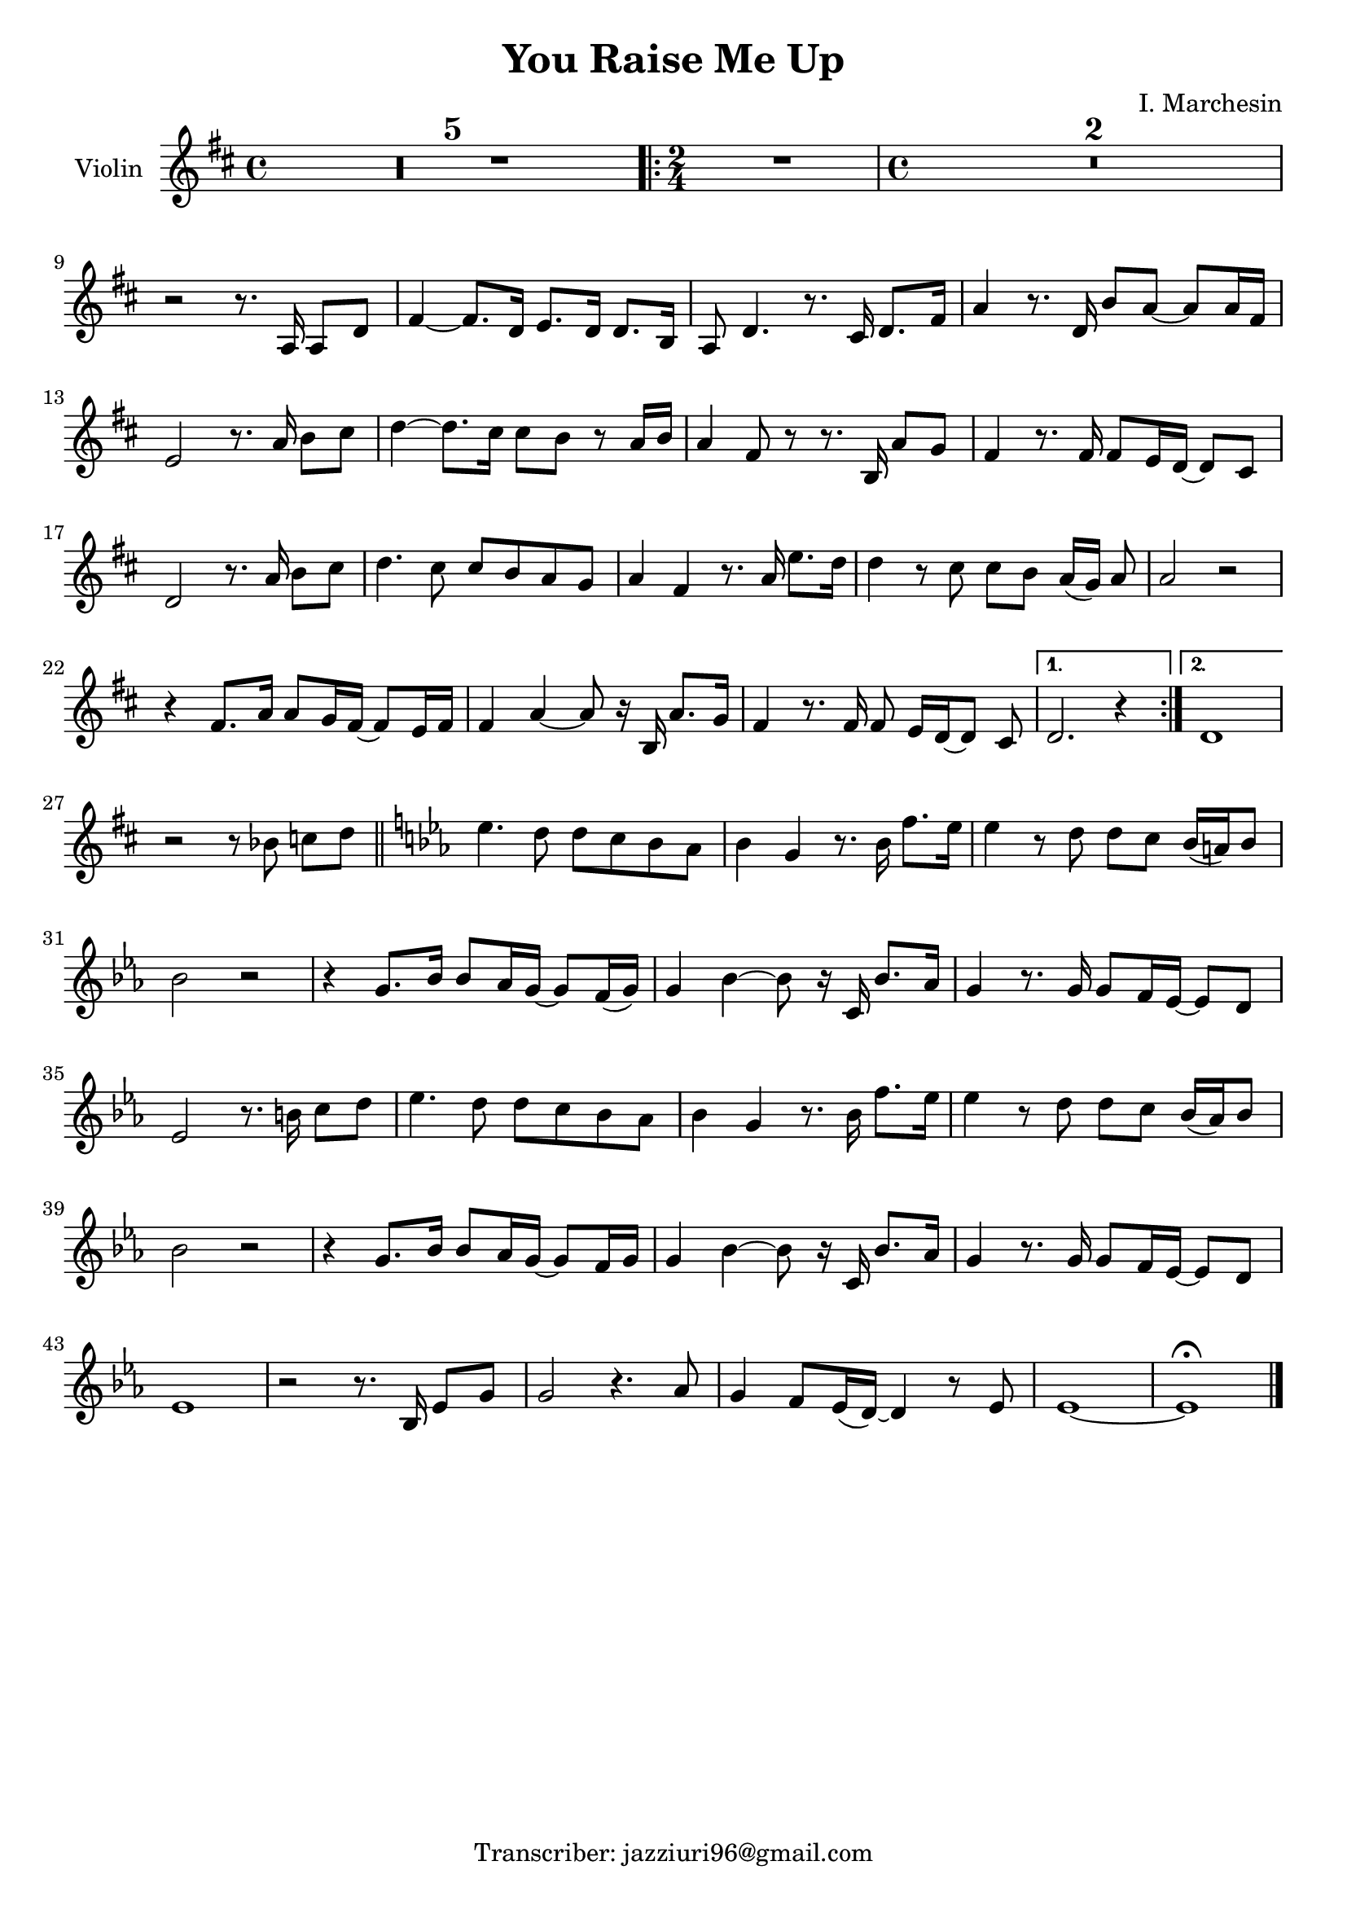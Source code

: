 \header {
  title = "You Raise Me Up"
  composer = ""
  arranger = "I. Marchesin"
  tagline = "Transcriber: jazziuri96@gmail.com"
}

global = {
  \time 4/4
  \key d \major
}

Violin = \new Voice {
\compressMMRests {
  \relative c' {

    R1*5
    \repeat volta 2 {
      \time 2/4
      R2
      \time 4/4
      R1*2 | \break
      r2 r8. a16 a8 d |
      fis4~ fis8. d16 e8. d16 d8. b16 |
      a8 d4. r8. cis16 d8. fis16 |
      a4 r8. d,16 b'8 a~ a a16 fis |
      e2 r8. a16 b8 cis |
      d4~ d8. cis16 cis8 b r a16 b |
      a4 fis8 r8 r8. b,16 a'8 g |
      fis4 r8. fis16 fis8 e16 d~ d8 cis |
      d2 r8. a'16 b8 cis |
      d4. cis8 cis b a g |
      a4 fis r8. a16 e'8. d16 |
      d4 r8 cis cis b a16([ g)] a8 |
      a2 r |
      r4 fis8. a16 a8 g16 fis~ fis8 e16 fis |
      fis4 a~ a8 r16 b, a'8. g16 |
      fis4 r8. fis16 fis8 e16[ d~ d8] cis |
    }
    \alternative {
      { d2. r4 |}
      { d1 | }
    }
    r2 r8 bes' c[ d] \bar "||"
    \key ees \major
    ees4. d8 d c bes aes|
    bes4 g r8. bes16 f'8. ees16 |
    ees4 r8 d d c bes16( a) bes8 |
    bes2 r |
    r4 g8. bes16 bes8 aes16 g~ g8 f16( g) |
    g4 bes~ bes8 r16 c, bes'8. aes16 |
    g4 r8. g16 g8 f16 ees~ ees8 d |
    ees2 r8. b'16 c8 d |
    ees4. d8 d c bes aes |
    bes4 g r8. bes16 f'8. ees16 |
    ees4 r8 d d c bes16( aes) bes8 |
    bes2 r |
    r4 g8. bes16 bes8 aes16 g~ g8 f16 g |
    g4 bes~ bes8 r16 c, bes'8. aes16 |
    g4 r8. g16 g8 f16 ees~ ees8 d |
    ees1 |
    r2 r8. bes16 ees8 g |
    g2 r4. aes8 |
    g4 f8 ees16( d)~ d4 r8 ees |
    ees1~ |
    ees \fermata \bar "|."
  }
}
}


music = {
 <<
    \tag #'score \tag #'vln
    \new Staff \with { instrumentName = "Violin" }
    <<\global \Violin>>
 >>
}


\score {
  \new StaffGroup \keepWithTag #'score \music
  \layout {}
  \midi {}
}
